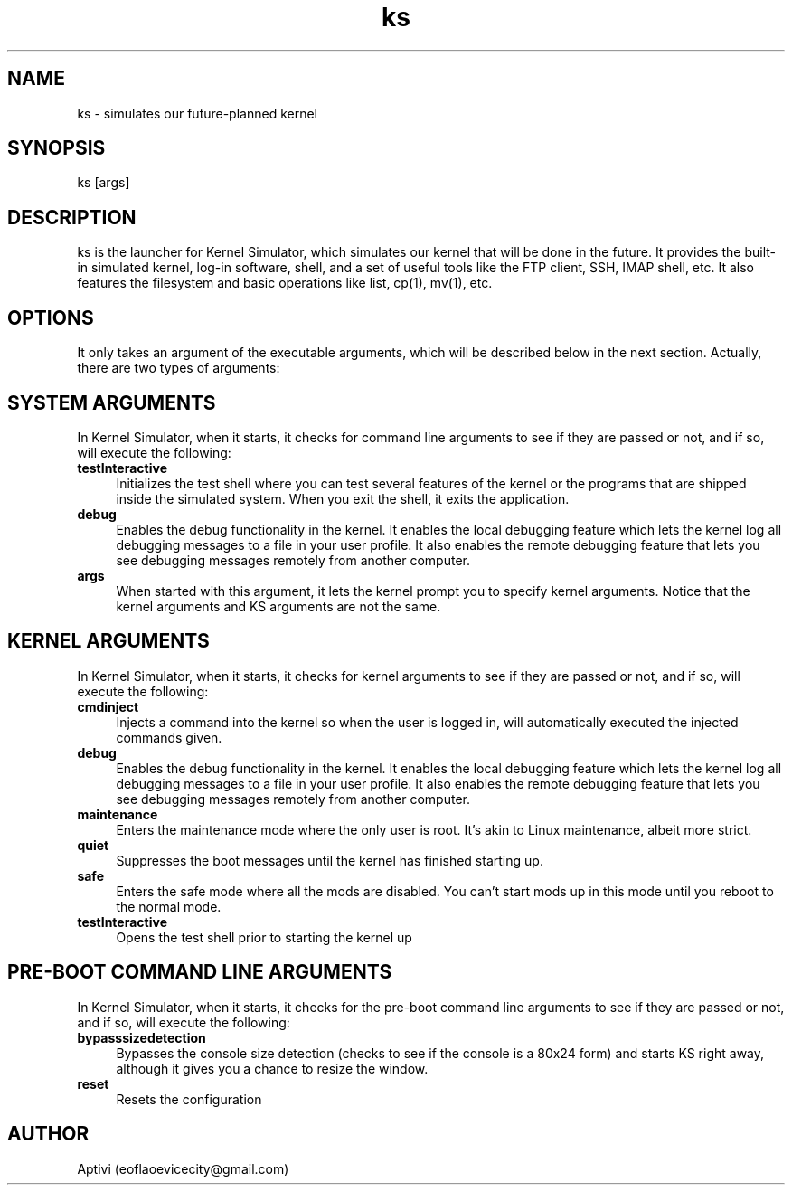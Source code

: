 .\" 
.\" ﻿   Kernel Simulator  Copyright (C) 2018-2023  Aptivi
.\" 
.\"    Kernel Simulator is free software: you can redistribute it and/or modify
.\"    it under the terms of the GNU General Public License as published by
.\"    the Free Software Foundation, either version 3 of the License, or
.\"    (at your option) any later version.
.\"
.\"    Kernel Simulator is distributed in the hope that it will be useful,
.\"    but WITHOUT ANY WARRANTY; without even the implied warranty of
.\"    MERCHANTABILITY or FITNESS FOR A PARTICULAR PURPOSE.  See the
.\"    GNU General Public License for more details.
.\"
.\"    You should have received a copy of the GNU General Public License
.\"    along with this program.  If not, see <https://www.gnu.org/licenses/>.
.\"

.TH ks 1 "5 Feb 2022" "0.0.20.0-Man1.1" "Kernel Simulator"
.SH NAME
ks \- simulates our future-planned kernel 
.SH SYNOPSIS
ks [args]
.SH DESCRIPTION
ks is the launcher for Kernel Simulator, which simulates our kernel that will be done in the future. It provides the built-in simulated kernel, log-in software, shell, and a set of useful tools like the FTP client, SSH, IMAP shell, etc. It also features the filesystem and basic operations like list, cp(1), mv(1), etc.
.SH OPTIONS
It only takes an argument of the executable arguments, which will be described below in the next section. Actually, there are two types of arguments:
.SH SYSTEM ARGUMENTS
In Kernel Simulator, when it starts, it checks for command line arguments to see if they are passed or not, and if so, will execute the following:
.TP 4
.B testInteractive
Initializes the test shell where you can test several features of the kernel or the programs that are shipped inside the simulated system. When you exit the shell, it exits the application.
.TP 4
.B debug
Enables the debug functionality in the kernel. It enables the local debugging feature which lets the kernel log all debugging messages to a file in your user profile. It also enables the remote debugging feature that lets you see debugging messages remotely from another computer.
.TP 4
.B args
When started with this argument, it lets the kernel prompt you to specify kernel arguments. Notice that the kernel arguments and KS arguments are not the same.
.SH KERNEL ARGUMENTS
In Kernel Simulator, when it starts, it checks for kernel arguments to see if they are passed or not, and if so, will execute the following:
.TP 4
.B cmdinject
Injects a command into the kernel so when the user is logged in, will automatically executed the injected commands given.
.TP 4
.B debug
Enables the debug functionality in the kernel. It enables the local debugging feature which lets the kernel log all debugging messages to a file in your user profile. It also enables the remote debugging feature that lets you see debugging messages remotely from another computer.
.TP 4
.B maintenance
Enters the maintenance mode where the only user is root. It's akin to Linux maintenance, albeit more strict.
.TP 4
.B quiet
Suppresses the boot messages until the kernel has finished starting up.
.TP 4
.B safe
Enters the safe mode where all the mods are disabled. You can't start mods up in this mode until you reboot to the normal mode.
.TP 4
.B testInteractive
Opens the test shell prior to starting the kernel up
.SH PRE-BOOT COMMAND LINE ARGUMENTS
In Kernel Simulator, when it starts, it checks for the pre-boot command line arguments to see if they are passed or not, and if so, will execute the following:
.TP 4
.B bypasssizedetection
Bypasses the console size detection (checks to see if the console is a 80x24 form) and starts KS right away, although it gives you a chance to resize the window.
.TP 4
.B reset
Resets the configuration
.SH AUTHOR
Aptivi (eoflaoevicecity@gmail.com)

